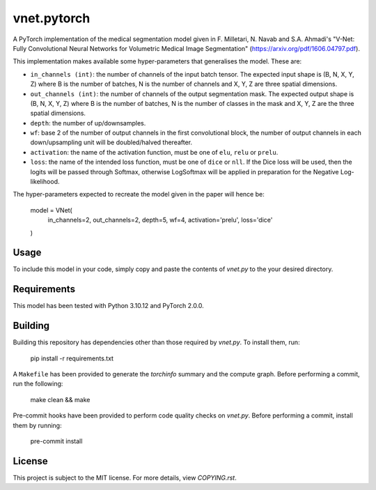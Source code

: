 vnet.pytorch
------------

A PyTorch implementation of the medical segmentation model given in F. Milletari, N. Navab and S.A. Ahmadi's "V-Net: Fully Convolutional Neural Networks for Volumetric Medical Image Segmentation" (https://arxiv.org/pdf/1606.04797.pdf).

This implementation makes available some hyper-parameters that generalises the model. These are:

* ``in_channels (int)``: the number of channels of the input batch tensor. The expected input shape is (B, N, X, Y, Z) where B is the number of batches, N is the number of channels and X, Y, Z are three spatial dimensions.
* ``out_channels (int)``: the number of channels of the output segmentation mask. The expected output shape is (B, N, X, Y, Z) where B is the number of batches, N is the number of classes in the mask and X, Y, Z are the three spatial dimensions.
* ``depth``: the number of up/downsamples.
* ``wf``: base 2 of the number of output channels in the first convolutional block, the number of output channels in each down/upsampling unit will be doubled/halved thereafter.
* ``activation``: the name of the activation function, must be one of ``elu``, ``relu`` or ``prelu``. 
* ``loss``: the name of the intended loss function, must be one of ``dice`` or ``nll``. If the Dice loss will be used, then the logits will be passed through Softmax, otherwise LogSoftmax will be applied in preparation for the Negative Log-likelihood.

The hyper-parameters expected to recreate the model given in the paper will hence be:

    model = VNet(
        in_channels=2,
        out_channels=2,
        depth=5,
        wf=4,
        activation='prelu',
        loss='dice'
    )


Usage
=====

To include this model in your code, simply copy and paste the contents of `vnet.py` to the your desired directory.


Requirements
===========

This model has been tested with Python 3.10.12 and PyTorch 2.0.0.


Building
========

Building this repository has dependencies other than those required by `vnet.py`. To install them, run:

    pip install -r requirements.txt


A ``Makefile`` has been provided to generate the `torchinfo` summary and the compute graph. Before performing a commit, run the following:

    make clean && make


Pre-commit hooks have been provided to perform code quality checks on `vnet.py`. Before performing a commit, install them by running:

    pre-commit install


License
=======

This project is subject to the MIT license. For more details, view `COPYING.rst`.




